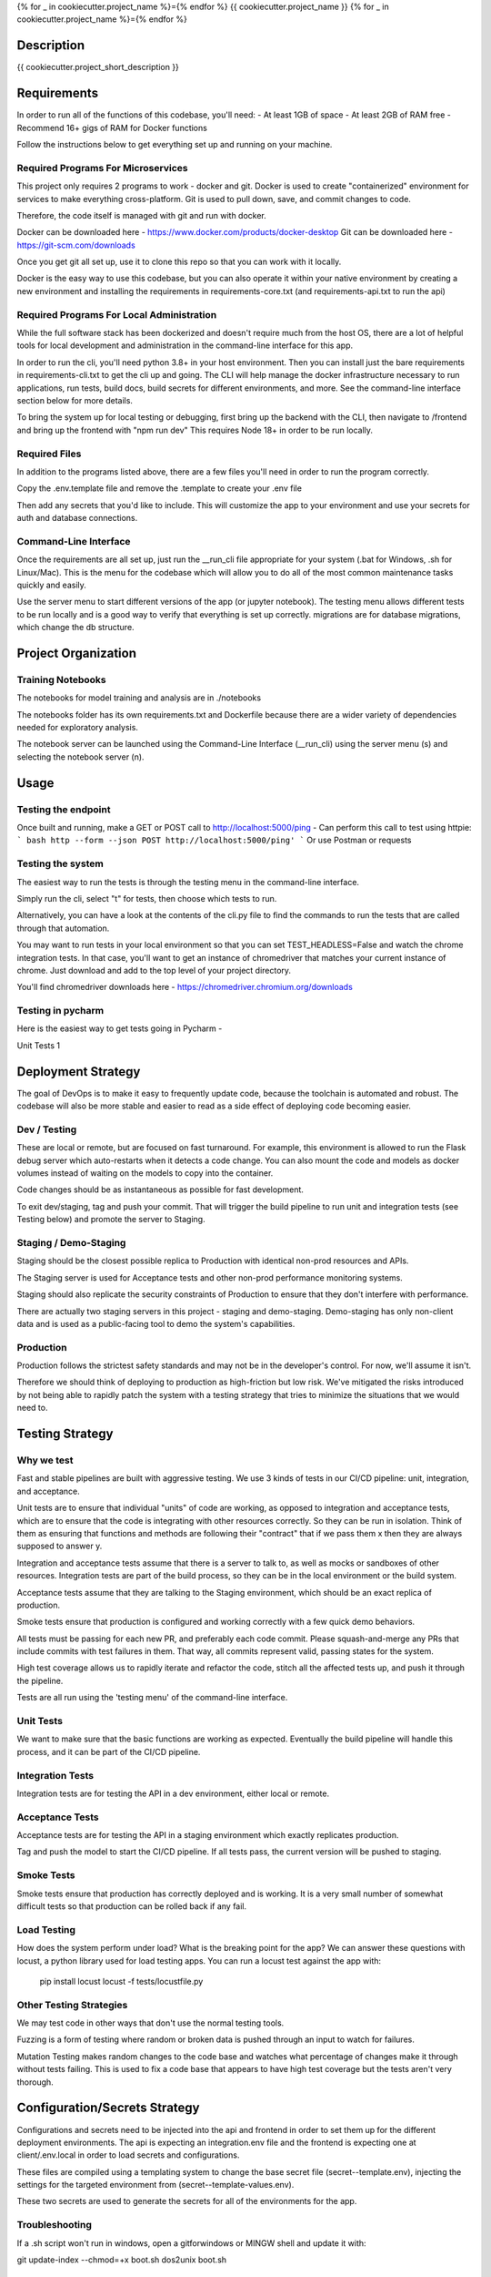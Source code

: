 
{% for _ in cookiecutter.project_name %}={% endfor %}
{{ cookiecutter.project_name }}
{% for _ in cookiecutter.project_name %}={% endfor %}


Description
============

{{ cookiecutter.project_short_description }}



Requirements
============

In order to run all of the functions of this codebase, you'll need:
- At least 1GB of space
- At least 2GB of RAM free
- Recommend 16+ gigs of RAM for Docker functions

Follow the instructions below to get everything set up and running on your machine.


Required Programs For Microservices
-----------------------------------

This project only requires 2 programs to work - docker and git.
Docker is used to create "containerized" environment for services to make everything cross-platform.
Git is used to pull down, save, and commit changes to code.

Therefore, the code itself is managed with git and run with docker.

Docker can be downloaded here - https://www.docker.com/products/docker-desktop
Git can be downloaded here - https://git-scm.com/downloads

Once you get git all set up, use it to clone this repo so that you can work with it locally.

Docker is the easy way to use this codebase, but you can also operate it within your native environment by creating
a new environment and installing the requirements in requirements-core.txt (and requirements-api.txt to run the api)


Required Programs For Local Administration
------------------------------------------

While the full software stack has been dockerized and doesn't require much from the host OS, there are a lot of
helpful tools for local development and administration in the command-line interface for this app.

In order to run the cli, you'll need python 3.8+ in your host environment. Then you can install just the bare
requirements in requirements-cli.txt to get the cli up and going. The CLI will help manage the docker infrastructure
necessary to run applications, run tests, build docs, build secrets for different environments, and more. See
the command-line interface section below for more details.

To bring the system up for local testing or debugging, first bring up the backend with the CLI, then navigate to
/frontend and bring up the frontend with "npm run dev" This requires Node 18+ in order to be run locally.

Required Files
--------------

In addition to the programs listed above, there are a few files you'll need in order to run the program correctly.

Copy the .env.template file and remove the .template to create your .env file

Then add any secrets that you'd like to include. This will customize the app to your environment and use your
secrets for auth and database connections.

Command-Line Interface
----------------------

Once the requirements are all set up, just run the __run_cli file appropriate for your system
(.bat for Windows, .sh for Linux/Mac). This is the menu for the codebase which will allow you to do all of the most
common maintenance tasks quickly and easily.

Use the server menu to start different versions of the app (or jupyter notebook). The testing menu allows different
tests to be run locally and is a good way to verify that everything is set up correctly. migrations are for database
migrations, which change the db structure.


Project Organization
====================
.. code::
    |-- __run_cli            <- Run the command-line interface (.bat for Windows, .sh for Linux/Mac)
    |-- README.rst           <- This top-level README for developers using this project.
    |-- data
    |   |-- raw              <- Raw data used to build prototypes
    |   |-- models           <- Trained or downloaded ML models
    |   |-- test_assets      <- Assets used for testing to be committed to the codebase
    |   |-- test_gallery     <- Assets created from notebooks or processing. Not committed to code.
    |   |-- reports          <- Ad hoc reports from notebooks and testing
    |
    |-- core                 <- Core python functionality for the app
    |   |
    |   |-- adapters         <- Interchangeable adapters to interact with cloud services
    |   |   |-- alert        <- Push notifications with Slack and/or Zapier
    |   |   |-- database     <- Common functions for interchangeable database. Only postgres for now.
    |   |   |-- email        <- Send or schedule send emails. Only SendGrid for now.
    |   |   |-- storage      <- Work with cloud storage buckets in AWS and GCP
    |   |
    |   |-- daos             <- Data Access Objects - simple interfaces to one or many database models
    |   |   |-- user.py      <- main DAO for common user functions
    |   |
    |   |-- db               <- sqlalchemy database models
    |       |-- models.py    <- Database models and architecture
    |
    |-- docs                 <- A default Sphinx project; see sphinx-doc.org for details
    |   |-- make             <- Builder for docs, but use the CLI build scripts for more convenience
    |
    |-- notebooks            <- Exploratory data analysis notebooks for jupyter
    |
    |-- migrations           <- Database migrations generated and managed with Alembic
    |
    |-- config.py            <- Main script for processing secrets, environment variables, and version numbers
    |
    |-- api                  <- Source code for the model server
    |   |-- __init__.py      <- Makes app a Python module. Contains the Flask app factory
    |   |
    |   |-- routes           <- API routes for the Flask API
    |   |   |-- routes.py    <- main routes for the app
    |   |   |-- auth.py      <- authentication infrastructure
    |   |
    |   |-- __init__.py      <- Flask initialization and configuration
    |   |-- requirements.txt <- Dependencies specifically for the model server. May be appended with special extensions
    |
    |-- host                 <- Scripts and markdown for hosting within cloud services
    |   |-- test-all.sh      <- Script for automatically running all tests and stopping at failure
    |   |-- cloudbuild       <- Compiled scripts for Google Cloud Build
    |   |-- functions        <- Cloud Functions like ETL and scheduled operations
    |
    |-- frontend             <- Simple Svelte/React frontend template
    |
    |-- tests                     <- Source code for all project tests (see Testing below)
        |-- unit_tests.py         <- Tests all app functions. >90% coverage expected.
        |
        |-- integration_tests.py  <- Tests against an instance of the model server
        |
        |-- acceptance_tests.py   <- Tests against an instance in a Staging env (see Deployment Strategy)
        |
        |-- smoke_tests.py        <- Tests against an instance in a Production env (see Deployment Strategy)


Training Notebooks
------------------

The notebooks for model training and analysis are in ./notebooks

The notebooks folder has its own requirements.txt and Dockerfile because there are a wider variety of dependencies
needed for exploratory analysis.

The notebook server can be launched using the Command-Line Interface (__run_cli) using the server menu (s)
and selecting the notebook server (n).

Usage
=====

Testing the endpoint
--------------------

Once built and running, make a GET or POST call to http://localhost:5000/ping
- Can perform this call to test using httpie:
``` bash
http --form --json POST http://localhost:5000/ping'
```
Or use Postman or requests


Testing the system
------------------

The easiest way to run the tests is through the testing menu in the command-line interface.

Simply run the cli, select "t" for tests, then choose which tests to run.

Alternatively, you can have a look at the contents of the cli.py file to find the commands to run the tests
that are called through that automation.

You may want to run tests in your local environment so that you can set TEST_HEADLESS=False and watch the chrome
integration tests. In that case, you'll want to get an instance of chromedriver that matches your current instance
of chrome. Just download and add to the top level of your project directory.

You'll find chromedriver downloads here - https://chromedriver.chromium.org/downloads


Testing in pycharm
------------------

Here is the easiest way to get tests going in Pycharm -

Unit Tests
1


Deployment Strategy
===================

The goal of DevOps is to make it easy to frequently update code,
because the toolchain is automated and robust.
The codebase will also be more stable and easier to read as a side effect of deploying code becoming easier.

Dev / Testing
-------------

These are local or remote, but are focused on fast turnaround.
For example, this environment is allowed to run the Flask debug server
which auto-restarts when it detects a code change.
You can also mount the code and models as docker volumes
instead of waiting on the models to copy into the container.

Code changes should be as instantaneous as possible for fast development.

To exit dev/staging, tag and push your commit.
That will trigger the build pipeline to run unit and integration tests (see Testing below)
and promote the server to Staging.

Staging / Demo-Staging
----------------------

Staging should be the closest possible replica to Production with identical
non-prod resources and APIs.

The Staging server is used for Acceptance tests
and other non-prod performance monitoring systems.

Staging should also replicate the security constraints of Production
to ensure that they don't interfere with performance.

There are actually two staging servers in this project - staging and demo-staging. Demo-staging has only non-client
data and is used as a public-facing tool to demo the system's capabilities.

Production
----------

Production follows the strictest safety standards and may not be in the developer's control.
For now, we'll assume it isn't.

Therefore we should think of deploying to production as high-friction but low risk.
We've mitigated the risks introduced by not being able to rapidly patch the system
with a testing strategy that tries to minimize the situations that we would need to.

Testing Strategy
================

Why we test
-----------

Fast and stable pipelines are built with aggressive testing.
We use 3 kinds of tests in our CI/CD pipeline: unit, integration, and acceptance.

Unit tests are to ensure that individual "units" of code are working,
as opposed to integration and acceptance tests, which are to ensure that the code
is integrating with other resources correctly. So they can be run in isolation.
Think of them as ensuring that functions and methods are following their "contract"
that if we pass them x then they are always supposed to answer y.

Integration and acceptance tests assume that there is a server to talk to,
as well as mocks or sandboxes of other resources. Integration tests are part of the
build process, so they can be in the local environment or the build system.

Acceptance tests assume that they are talking to the Staging environment,
which should be an exact replica of production.

Smoke tests ensure that production is configured and working correctly with a few quick demo behaviors.

All tests must be passing for each new PR, and preferably each code commit. Please squash-and-merge any PRs that
include commits with test failures in them. That way, all commits represent valid, passing states for the system.

High test coverage allows us to rapidly iterate and refactor the code,
stitch all the affected tests up, and push it through the pipeline.

Tests are all run using the 'testing menu' of the command-line interface.

Unit Tests
----------

We want to make sure that the basic functions are working as expected.
Eventually the build pipeline will handle this process, and it can be part of the CI/CD pipeline.

Integration Tests
-----------------

Integration tests are for testing the API in a dev environment, either local or remote.

Acceptance Tests
----------------

Acceptance tests are for testing the API in a staging environment which exactly replicates production.

Tag and push the model to start the CI/CD pipeline. If all tests pass, the current version will be pushed to staging.

Smoke Tests
-----------

Smoke tests ensure that production has correctly deployed and is working. It is a very small number of somewhat
difficult tests so that production can be rolled back if any fail.

Load Testing
------------

How does the system perform under load? What is the breaking point for the app? We can answer these questions with
locust, a python library used for load testing apps. You can run a locust test against the app with:

    pip install locust
    locust -f tests/locustfile.py

Other Testing Strategies
------------------------

We may test code in other ways that don't use the normal testing tools.

Fuzzing is a form of testing where random or broken data is pushed through an input to watch for failures.

Mutation Testing makes random changes to the code base and watches what percentage of changes make it through
without tests failing. This is used to fix a code base that appears to have high test coverage but the tests
aren't very thorough.


Configuration/Secrets Strategy
==============================

Configurations and secrets need to be injected into the api and frontend in order to set them up for the different
deployment environments. The api is expecting an integration.env file and the frontend is expecting one at
client/.env.local in order to load secrets and configurations.

These files are compiled using a templating system to change the base secret file (secret--template.env),
injecting the settings for the targeted environment from (secret--template-values.env).

These two secrets are used to generate the secrets for all of the environments for the app.


Troubleshooting
---------------

If a .sh script won't run in windows, open a gitforwindows or MINGW shell and update it with:

git update-index --chmod=+x boot.sh
dos2unix boot.sh


Credits
-------

This package was created with Cookiecutter_ and the `audreyr/cookiecutter-pypackage`_ project template.

.. _Cookiecutter: https://github.com/audreyr/cookiecutter
.. _`audreyr/cookiecutter-pypackage`: https://github.com/audreyr/cookiecutter-pypackage
